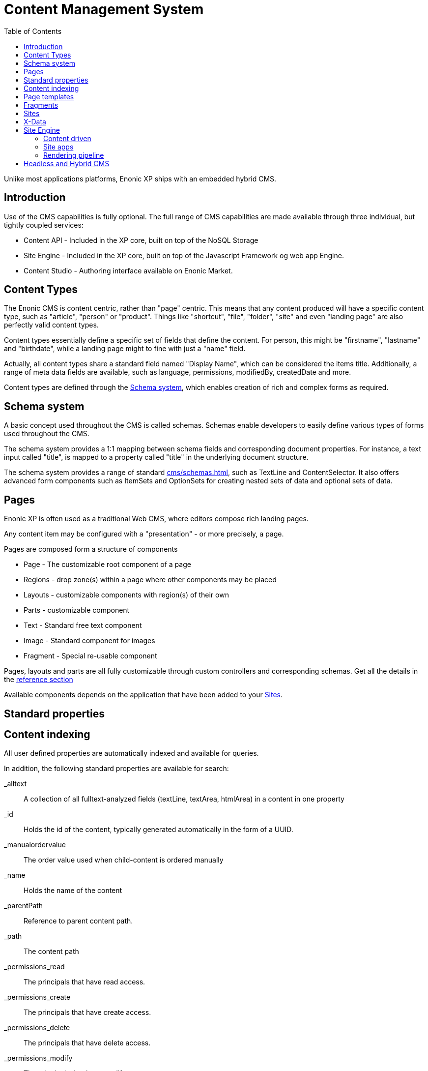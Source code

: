 = Content Management System
:toc: right
:imagesdir: images

Unlike most applications platforms, Enonic XP ships with an embedded hybrid CMS.

== Introduction

Use of the CMS capabilities is fully optional.
The full range of CMS capabilities are made available through three individual, but tightly coupled services:

* Content API - Included in the XP core, built on top of the NoSQL Storage
* Site Engine - Included in the XP core, built on top of the Javascript Framework og web app Engine.
* Content Studio - Authoring interface available on Enonic Market.

== Content Types

The Enonic CMS is content centric, rather than "page" centric.
This means that any content produced will have a specific content type, such as "article", "person" or "product".
Things like "shortcut", "file", "folder", "site" and even "landing page" are also perfectly valid content types.

Content types essentially define a specific set of fields that define the content.
For person, this might be "firstname", "lastname" and "birthdate", while a landing page might to fine with just a "name" field.

Actually, all content types share a standard field named "Display Name", which can be considered the items title.
Additionally, a range of meta data fields are available, such as language, permissions, modifiedBy, createdDate and more.

Content types are defined through the <<Schema system>>, which enables creation of rich and complex forms as required.


== Schema system
A basic concept used throughout the CMS is called schemas.
Schemas enable developers to easily define various types of forms used throughout the CMS.

The schema system provides a 1:1 mapping between schema fields and corresponding document properties.
For instance, a text input called "title", is mapped to a property called "title" in the underlying document structure.

The schema system provides a range of standard <<cms/schemas#Input Types>>, such as TextLine and ContentSelector.
It also offers advanced form components such as ItemSets and OptionSets for creating nested sets of data and optional sets of data.

== Pages

Enonic XP is often used as a traditional Web CMS, where editors compose rich landing pages.

Any content item may be configured with a "presentation" - or more precisely, a page.

Pages are composed form a structure of components

* Page - The customizable root component of a page
* Regions - drop zone(s) within a page where other components may be placed
* Layouts - customizable components with region(s) of their own
* Parts - customizable component
* Text - Standard free text component
* Image - Standard component for images
* Fragment - Special re-usable component

Pages, layouts and parts are all fully customizable through custom controllers and corresponding schemas.
Get all the details in the <<../reference/components/index#,reference section>>

Available components depends on the application that have been added to your <<Sites>>.


== Standard properties


== Content indexing

All user defined properties are automatically indexed and available for queries.

In addition, the following standard properties are available for search:

_alltext:: A collection of all fulltext-analyzed fields (textLine, textArea, htmlArea) in a content in one property

_id:: Holds the id of the content, typically generated automatically in the form of a UUID.

_manualordervalue:: The order value used when child-content is ordered manually

_name::	Holds the name of the content

_parentPath::	Reference to parent content path.

_path::	The content path

_permissions_read::	The principals that have read access.

_permissions_create::	The principals that have create access.

_permissions_delete:: The principals that have delete access.

_permissions_modify:: The principals that have modify access.

_permissions_publish:: The principals that have publish access.

_permissions_readpermissions:: The principals that have access to read the content permissions.

_permissions_writepermissions::	The principals that have access to change the content permissions.

_references::	Outgoing references to other content.

_score:: Calculated relevance for a hit

_state:: Used for keeping state of a content in a branch.

_timestamp:: The last change to the content version.

_versionKey:: The id of the node version.

attachment.size::	If any attachments, contains an array of attachment sizes

attachment.label:: If any attachments, contains an array of attachment labels

attachment.mimetype::	If any attachments, contains an array of attachment mime-types

attachment.name::	If any attachments, contains an array of attachment name

attachment.binary::	If any attachments, contains an array of attachment file-name

attachment.text::	If any attachments, contains the extracted text of e.g pdf-files

creator::	The user principal that created the content.

createdTime::	The timestamp when the content was created.

data:: A property-set containing all user defined properties defined in the content-type.

displayName::	Name used for display purposes.

language:: The locale-property of the content.

modifiedTime:: Last time the content was modified.

owner::	The user principal that owns the content.

page:: The page property contains page-specific properties, like template and regions.

TODO: Update
component.text.text
	This property contains all values in the text-components added to pages

publish.from:: The time when the content was first published. This timestamp will be the set both in draft and master branch.

type:: The content-type name

x::	A property-set containing properties from x-data (this also includes mixins).



== Page templates

For some content types, like "article", you might want to re-use the same "presentation" used over and over again.
For this specific purpose, we have the content type ``Page template``.
By creating a page template for "article", and setting up its page, this page will automatically be used for presenting all articles within your site.


== Fragments

From time to time, you might want to reuse a component you placed on page, for multiple pages.
Fragments to the rescue!
By converting a component to a fragment, the fragment is made available as a separate content item, using the content type ``fragment`` ofcourse.
Fragments can then be placed on other pages (including page templates), just like any other component.
The fragment may now be edited from a single location, and will instantly be updated in all locations where it is placed.

Fragments also enable creative features like limiting access to view or edit a particular part of the page.


== Sites

``Site`` is a system defined standard content type. What makes sites special is the ability to add applications to them.
Multiple applications may be added to a single site, where each application contains desired functionality.

Typically, sites will have a main application that controls most content types and page components if any.
Additional applications like Google Analytics, and SEO tools are typically installed to extend the functionality without custom development.

TODO Picture


== X-Data

It is often useful to be able to share a set of fields across different content types.
Xtra data, or X-data for short was designed specifically for this purpose.

By defining x-data schemas, developers may dynamically inject these extra fields to all, or a specified list of content types.
For instance, the SEO Meta fields application makes use of this, so editors may fine-tune SEO settings across all different content they produce.

In Content Studio, X-data is visualized as a separate step in the publishing form.


== Site Engine

The XP Site engine is based on the <<web-engine#,XP Web engine>>.
As such, it also uses the <<../framework/index#,Javascript Framework>>, but extends the use.
The site engine is serving requests from:

  //myserver:8080/site/<repo-name>/<branch-name>/<content-path>


=== Content driven

When compared to the Web engine, the main difference is that sites are content driven, rather than code driven.

This is best understood by looking at the initial URL pattern.
The Web engine requires the name of the app that will handle the request, where the site engine specifies a repo, branch and path to content as its entry point.

As such, what happens at a specific url is primarily controlled by the editor, rather than the developer directly.
Developers can still take control over URLs when required, through the use of <<runtime/framework#Filters>> and <<runtime/framework#Mappings>>.

=== Site apps

To understand the Site engine, it is crucial to understand the concept of sites.
The system defined content type ``Site`` has a special purpose in relation to the Site engine.
This is due to the fact that "site applications" can be added to, and configured specifically for that site.

As a site may contain multiple applications,
As multiple applications may be involved in the processing of a single request,
the main purpose of the Site engine is to coordinate when, and how each application is executed.

=== Rendering pipeline

The outer pipeline steps are essentially the same for sites as for Web apps (Vhost,...Error Handler TODO)
However, where the webapp controller would normally kick in, instead, the site handler takes over the show.

The site rendering pipeline below describes how the site controller works

Site resolver::

Site Filters::

Site Mappings::

Access manager::

Page renderer::

Page controller::

Component? processors::
Iteratively processing page output and processing component tags, until no tags are left

Page processors?:: Fixing things like "pageContributions"

Site Filters?::


== Image Services

TODO


== Headless and Hybrid CMS
API-access to content (Headless CMS) combined with web pages commonly referred to as Hybrid CMS.

The content oriented approach makes XP ideal for serving content via API (so-called Headless CMS).
It also enables developers to instantly make use of the powerful search capabilities provided by the underlying NoSQL storage.
